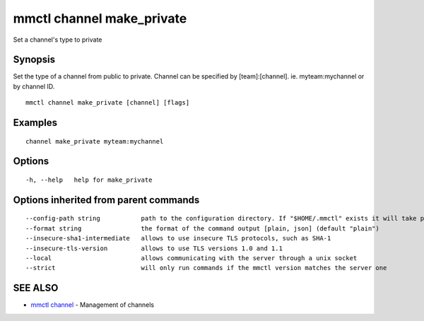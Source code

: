 .. _mmctl_channel_make_private:

mmctl channel make_private
--------------------------

Set a channel's type to private

Synopsis
~~~~~~~~


Set the type of a channel from public to private.
Channel can be specified by [team]:[channel]. ie. myteam:mychannel or by channel ID.

::

  mmctl channel make_private [channel] [flags]

Examples
~~~~~~~~

::

    channel make_private myteam:mychannel

Options
~~~~~~~

::

  -h, --help   help for make_private

Options inherited from parent commands
~~~~~~~~~~~~~~~~~~~~~~~~~~~~~~~~~~~~~~

::

      --config-path string           path to the configuration directory. If "$HOME/.mmctl" exists it will take precedence over the default value (default "$XDG_CONFIG_HOME")
      --format string                the format of the command output [plain, json] (default "plain")
      --insecure-sha1-intermediate   allows to use insecure TLS protocols, such as SHA-1
      --insecure-tls-version         allows to use TLS versions 1.0 and 1.1
      --local                        allows communicating with the server through a unix socket
      --strict                       will only run commands if the mmctl version matches the server one

SEE ALSO
~~~~~~~~

* `mmctl channel <mmctl_channel.rst>`_ 	 - Management of channels


